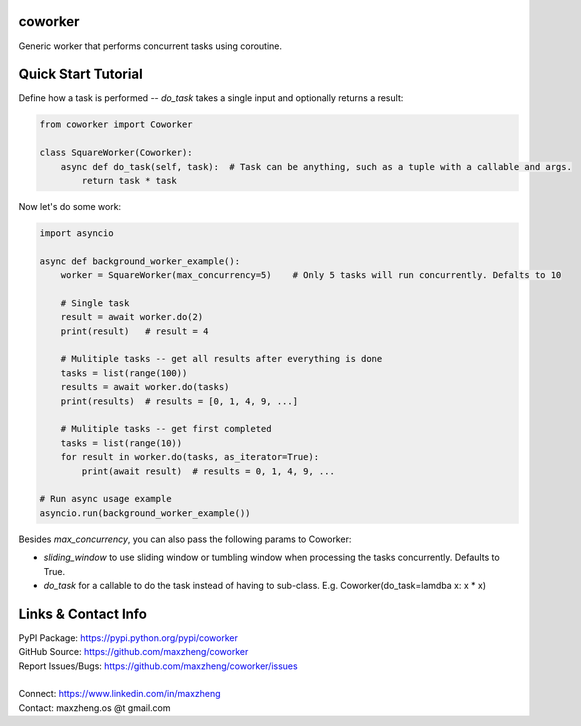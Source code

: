 coworker
==============

Generic worker that performs concurrent tasks using coroutine.

Quick Start Tutorial
====================

Define how a task is performed -- `do_task` takes a single input and optionally returns a result:

.. code-block:: python

    from coworker import Coworker

    class SquareWorker(Coworker):
        async def do_task(self, task):  # Task can be anything, such as a tuple with a callable and args.
            return task * task

Now let's do some work:

.. code-block:: python

    import asyncio

    async def background_worker_example():
        worker = SquareWorker(max_concurrency=5)    # Only 5 tasks will run concurrently. Defalts to 10

        # Single task
        result = await worker.do(2)
        print(result)   # result = 4

        # Mulitiple tasks -- get all results after everything is done
        tasks = list(range(100))
        results = await worker.do(tasks)
        print(results)  # results = [0, 1, 4, 9, ...]

        # Mulitiple tasks -- get first completed
        tasks = list(range(10))
        for result in worker.do(tasks, as_iterator=True):
            print(await result)  # results = 0, 1, 4, 9, ...

    # Run async usage example
    asyncio.run(background_worker_example())

Besides `max_concurrency`, you can also pass the following params to Coworker:

* `sliding_window` to use sliding window or tumbling window when processing the tasks concurrently. Defaults to True.
* `do_task` for a callable to do the task instead of having to sub-class. E.g. Coworker(do_task=lamdba x: x * x)

Links & Contact Info
====================

| PyPI Package: https://pypi.python.org/pypi/coworker
| GitHub Source: https://github.com/maxzheng/coworker
| Report Issues/Bugs: https://github.com/maxzheng/coworker/issues
|
| Connect: https://www.linkedin.com/in/maxzheng
| Contact: maxzheng.os @t gmail.com
